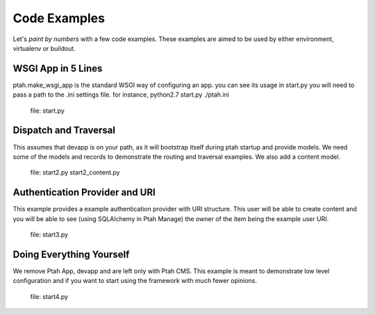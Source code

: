 Code Examples
=============

Let's `paint by numbers` with a few code examples.  These examples are aimed to be used by either environment, virtualenv or buildout.

WSGI App in 5 Lines
-------------------

ptah.make_wsgi_app is the standard WSGI way of configuring an app.  you can see its usage in start.py you will need to pass a path to the .ini settings file.  for instance, python2.7 start.py ./ptah.ini

  file: start.py

Dispatch and Traversal
----------------------

This assumes that devapp is on your path, as it will bootstrap itself during ptah startup and provide models.  We need some of the models and records to demonstrate the routing and traversal examples.  We also add a content model. 
  
  file: start2.py start2_content.py
  
Authentication Provider and URI
-------------------------------

This example provides a example authentication provider with URI structure.  This user will be able to create content and you will be able to see (using SQLAlchemy in Ptah Manage) the owner of the item being the example user URI.

  file: start3.py

Doing Everything Yourself
-------------------------

We remove Ptah App, devapp and are left only with Ptah CMS.  This example is meant to demonstrate low level configuration and if you want to start using the framework with much fewer opinions.

  file: start4.py
